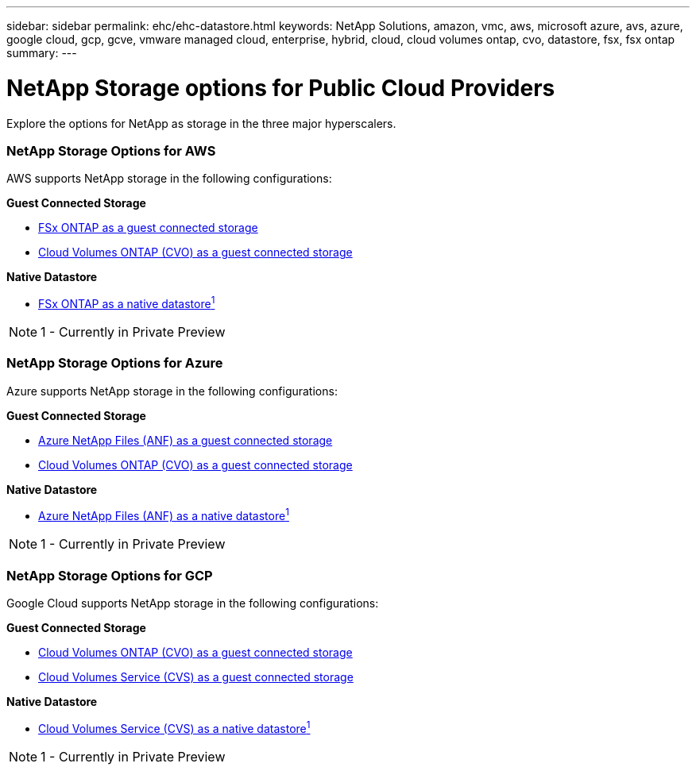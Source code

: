 ---
sidebar: sidebar
permalink: ehc/ehc-datastore.html
keywords: NetApp Solutions, amazon, vmc, aws, microsoft azure, avs, azure, google cloud, gcp, gcve, vmware managed cloud, enterprise, hybrid, cloud, cloud volumes ontap, cvo, datastore, fsx, fsx ontap
summary:
---

= NetApp Storage options for Public Cloud Providers
:hardbreaks:
:nofooter:
:icons: font
:linkattrs:
:imagesdir: ./../media/

[.lead]
Explore the options for NetApp as storage in the three major hyperscalers.

//***********************************
//* AWS DataStore Support           *
//***********************************

// tag::aws-datastore[]

=== NetApp Storage Options for AWS

AWS supports NetApp storage in the following configurations:

*Guest Connected Storage*

* link:aws-fsx-ontap-guest.html[FSx ONTAP as a guest connected storage]
* link:aws-cvo-guest.html[Cloud Volumes ONTAP (CVO) as a guest connected storage]

*Native Datastore*

* link:aws-fsx-ontap-native.html[FSx ONTAP as a native datastore^1^]

NOTE: 1 - Currently in Private Preview

// end::aws-datastore[]

//***********************************
//* Azure Datastore Support         *
//***********************************

// tag::azure-datastore[]

=== NetApp Storage Options for Azure

Azure supports NetApp storage in the following configurations:

*Guest Connected Storage*

* link:azure-anf-guest.html[Azure NetApp Files (ANF) as a guest connected storage]
* link:azure-cvo-guest.html[Cloud Volumes ONTAP (CVO) as a guest connected storage]

*Native Datastore*

* link:https://azure.microsoft.com/en-us/updates/azure-netapp-files-datastores-for-azure-vmware-solution-is-coming-soon/[Azure NetApp Files (ANF) as a native datastore^1^]

NOTE: 1 - Currently in Private Preview

// end::azure-datastore[]

//***********************************
//* Google Cloud Datastore Support  *
//***********************************

// tag::gcp-datastore[]

=== NetApp Storage Options for GCP

Google Cloud supports NetApp storage in the following configurations:

*Guest Connected Storage*

* link:gcp-cvo-guest.html[Cloud Volumes ONTAP (CVO) as a guest connected storage]
* link:gcp-cvs-guest.html[Cloud Volumes Service (CVS) as a guest connected storage]

*Native Datastore*

* link:https://www.netapp.com/google-cloud/google-cloud-vmware-engine-registration/[Cloud Volumes Service (CVS) as a native datastore^1^]

NOTE: 1 - Currently in Private Preview

// end::gcp-datastore[]
